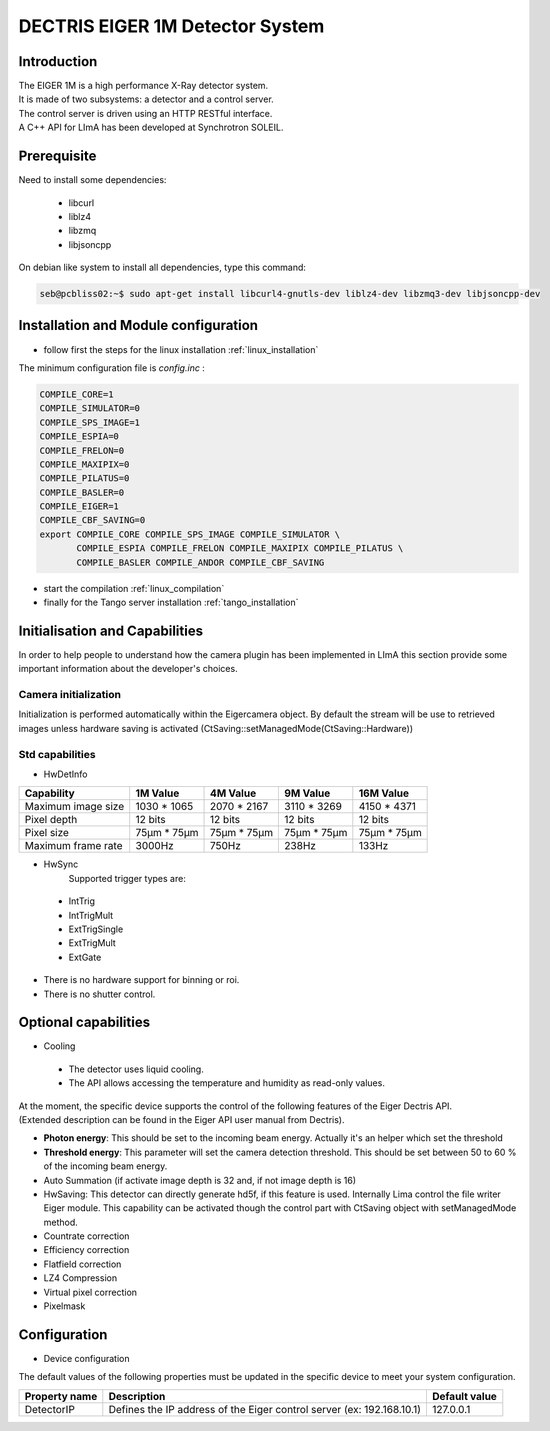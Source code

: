 DECTRIS EIGER 1M Detector System
================================

.. image:: EIGER_1M_432x206.jpg

Introduction
------------
| The EIGER 1M is a high performance X-Ray detector system.
| It is made of two subsystems: a detector and a control server.
| The control server is driven using an HTTP RESTful interface.
| A C++ API for LImA has been developed at Synchrotron SOLEIL.

Prerequisite
------------
Need to install some dependencies:

 - libcurl
 - liblz4
 - libzmq
 - libjsoncpp

On debian like system to install all dependencies, type this command:

.. code-block:: bash

  seb@pcbliss02:~$ sudo apt-get install libcurl4-gnutls-dev liblz4-dev libzmq3-dev libjsoncpp-dev

Installation and Module configuration
-------------------------------------

-  follow first the steps for the linux installation :ref:`linux_installation`

The minimum configuration file is *config.inc* :

.. code-block:: sh

  COMPILE_CORE=1
  COMPILE_SIMULATOR=0
  COMPILE_SPS_IMAGE=1
  COMPILE_ESPIA=0
  COMPILE_FRELON=0
  COMPILE_MAXIPIX=0
  COMPILE_PILATUS=0
  COMPILE_BASLER=0
  COMPILE_EIGER=1
  COMPILE_CBF_SAVING=0
  export COMPILE_CORE COMPILE_SPS_IMAGE COMPILE_SIMULATOR \
         COMPILE_ESPIA COMPILE_FRELON COMPILE_MAXIPIX COMPILE_PILATUS \
         COMPILE_BASLER COMPILE_ANDOR COMPILE_CBF_SAVING

-  start the compilation :ref:`linux_compilation`

-  finally for the Tango server installation :ref:`tango_installation`

Initialisation and Capabilities
--------------------------------

In order to help people to understand how the camera plugin has been implemented in LImA this section
provide some important information about the developer's choices.

Camera initialization
`````````````````````
Initialization is performed automatically within the Eigercamera object. By default the stream will be 
use to retrieved images unless hardware saving is activated (CtSaving::setManagedMode(CtSaving::Hardware))

Std capabilities
````````````````

* HwDetInfo
+------------------------+-------------+--------------+--------------+--------------+
| Capability             | 1M Value    | 4M Value     | 9M Value     | 16M Value    |
+========================+=============+==============+==============+==============+
| Maximum image size     | 1030 * 1065 | 2070 * 2167  | 3110 * 3269  | 4150 * 4371  | 
+------------------------+-------------+--------------+--------------+--------------+
| Pixel depth            | 12 bits     | 12 bits      | 12 bits      | 12 bits      |
+------------------------+-------------+--------------+--------------+--------------+
| Pixel size             | 75µm * 75µm | 75µm * 75µm  | 75µm * 75µm  | 75µm * 75µm  |
+------------------------+-------------+--------------+--------------+--------------+
| Maximum frame rate     | 3000Hz      | 750Hz        | 238Hz        | 133Hz        |
+------------------------+-------------+--------------+--------------+--------------+

* HwSync
	Supported trigger types are:
 - IntTrig
 - IntTrigMult
 - ExtTrigSingle
 - ExtTrigMult
 - ExtGate
 
* There is no hardware support for binning or roi.
* There is no shutter control.

Optional capabilities
---------------------

* Cooling

 * The detector uses liquid cooling.
 * The API allows accessing the temperature and humidity as read-only values.

| At the moment, the specific device supports the control of the following features of the Eiger Dectris API.
| (Extended description can be found in the Eiger API user manual from Dectris).

* **Photon energy**: This should be set to the incoming beam energy.
  Actually it's an helper which set the threshold
* **Threshold energy**: This parameter will set the camera detection threshold.
  This should be set between 50 to 60 % of the incoming beam energy.
* Auto Summation (if activate image depth is 32 and, if not image depth is 16)
* HwSaving:
  This detector can directly generate hd5f, if this feature is used.
  Internally Lima control the file writer Eiger module.
  This capability can be activated though the control part with CtSaving object with setManagedMode method. 
* Countrate correction
* Efficiency correction
* Flatfield correction
* LZ4 Compression
* Virtual pixel correction
* Pixelmask

Configuration
-------------

* Device configuration
The default values of the following properties must be updated in the specific device to meet your system configuration.

+------------------------+---------------------------------------------------------------------------------------------------+----------------+
| Property name          | Description                                                                                       | Default value  | 
+========================+===================================================================================================+================+
| DetectorIP             | Defines the IP address of the Eiger control server (ex: 192.168.10.1)                             |      127.0.0.1 |
+------------------------+---------------------------------------------------------------------------------------------------+----------------+
